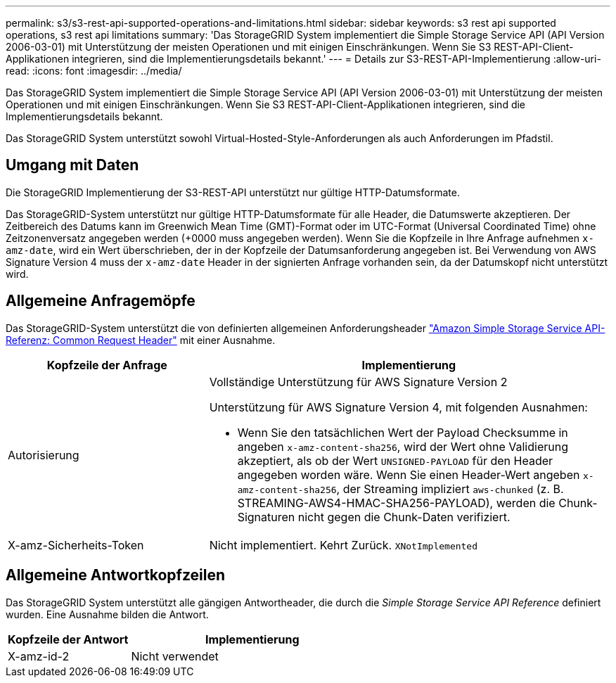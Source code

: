 ---
permalink: s3/s3-rest-api-supported-operations-and-limitations.html 
sidebar: sidebar 
keywords: s3 rest api supported operations, s3 rest api limitations 
summary: 'Das StorageGRID System implementiert die Simple Storage Service API (API Version 2006-03-01) mit Unterstützung der meisten Operationen und mit einigen Einschränkungen. Wenn Sie S3 REST-API-Client-Applikationen integrieren, sind die Implementierungsdetails bekannt.' 
---
= Details zur S3-REST-API-Implementierung
:allow-uri-read: 
:icons: font
:imagesdir: ../media/


[role="lead"]
Das StorageGRID System implementiert die Simple Storage Service API (API Version 2006-03-01) mit Unterstützung der meisten Operationen und mit einigen Einschränkungen. Wenn Sie S3 REST-API-Client-Applikationen integrieren, sind die Implementierungsdetails bekannt.

Das StorageGRID System unterstützt sowohl Virtual-Hosted-Style-Anforderungen als auch Anforderungen im Pfadstil.



== Umgang mit Daten

Die StorageGRID Implementierung der S3-REST-API unterstützt nur gültige HTTP-Datumsformate.

Das StorageGRID-System unterstützt nur gültige HTTP-Datumsformate für alle Header, die Datumswerte akzeptieren. Der Zeitbereich des Datums kann im Greenwich Mean Time (GMT)-Format oder im UTC-Format (Universal Coordinated Time) ohne Zeitzonenversatz angegeben werden (+0000 muss angegeben werden). Wenn Sie die Kopfzeile in Ihre Anfrage aufnehmen `x-amz-date`, wird ein Wert überschrieben, der in der Kopfzeile der Datumsanforderung angegeben ist. Bei Verwendung von AWS Signature Version 4 muss der `x-amz-date` Header in der signierten Anfrage vorhanden sein, da der Datumskopf nicht unterstützt wird.



== Allgemeine Anfragemöpfe

Das StorageGRID-System unterstützt die von definierten allgemeinen Anforderungsheader https://docs.aws.amazon.com/AmazonS3/latest/API/RESTCommonRequestHeaders.html["Amazon Simple Storage Service API-Referenz: Common Request Header"^] mit einer Ausnahme.

[cols="1a,2a"]
|===
| Kopfzeile der Anfrage | Implementierung 


 a| 
Autorisierung
 a| 
Vollständige Unterstützung für AWS Signature Version 2

Unterstützung für AWS Signature Version 4, mit folgenden Ausnahmen:

* Wenn Sie den tatsächlichen Wert der Payload Checksumme in angeben `x-amz-content-sha256`, wird der Wert ohne Validierung akzeptiert, als ob der Wert `UNSIGNED-PAYLOAD` für den Header angegeben worden wäre. Wenn Sie einen Header-Wert angeben `x-amz-content-sha256`, der Streaming impliziert `aws-chunked` (z. B. STREAMING-AWS4-HMAC-SHA256-PAYLOAD), werden die Chunk-Signaturen nicht gegen die Chunk-Daten verifiziert.




 a| 
X-amz-Sicherheits-Token
 a| 
Nicht implementiert. Kehrt Zurück. `XNotImplemented`

|===


== Allgemeine Antwortkopfzeilen

Das StorageGRID System unterstützt alle gängigen Antwortheader, die durch die _Simple Storage Service API Reference_ definiert wurden. Eine Ausnahme bilden die Antwort.

[cols="1a,2a"]
|===
| Kopfzeile der Antwort | Implementierung 


 a| 
X-amz-id-2
 a| 
Nicht verwendet

|===